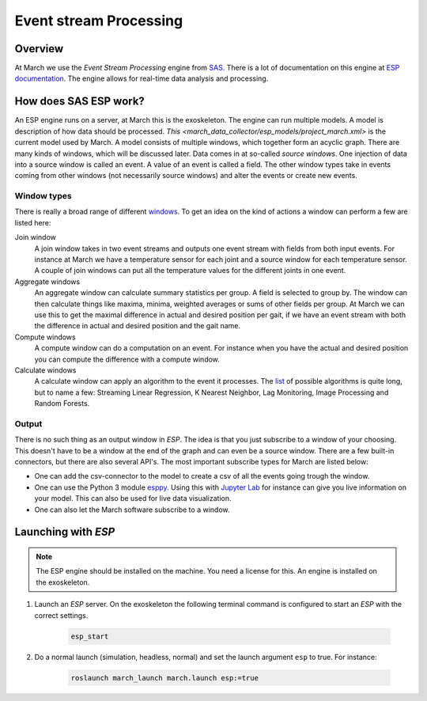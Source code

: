 .. _event-stream-processing-label:

Event stream Processing
=======================

Overview
--------
At March we use the `Event Stream Processing` engine from `SAS <https://www.sas.com/nl_nl/home.html>`_.
There is a lot of documentation on this engine at
`ESP documentation <https://documentation.sas.com/?cdcId=espcdc&cdcVersion=6.2&docsetId=espov&docsetTarget=home.htm&locale=nl>`_.
The engine allows for real-time data analysis and processing.

How does SAS ESP work?
----------------------
An ESP engine runs on a server, at March this is the exoskeleton. The engine can run multiple models.
A model is description of how data should be processed. `This <march_data_collector/esp_models/project_march.xml>`
is the current model used by March.
A model consists of multiple windows, which together form an acyclic graph.
There are many kinds of windows, which will be discussed later.
Data comes in at so-called `source windows`. One injection of data into a source window is called an event. A value of an event is called a field.
The other window types take in events coming from other windows (not necessarily source windows) and alter the events or create new events.

Window types
^^^^^^^^^^^^
There is really a broad range of different
`windows <https://documentation.sas.com/?cdcId=espcdc&cdcVersion=6.2&docsetId=espcreatewindows&docsetTarget=titlepage.htm&locale=nl>`_.
To get an idea on the kind of actions a window can perform a few are listed here:

Join window
    A join window takes in two event streams and outputs one event stream with fields from both input events.
    For instance at March we have a temperature sensor for each joint and a source window for each temperature sensor.
    A couple of join windows can put all the temperature values for the different joints in one event.

Aggregate windows
    An aggregate window can calculate summary statistics per group.
    A field is selected to group by. The window can then calculate things like maxima, minima, weighted averages or sums of other fields per group.
    At March we can use this to get the maximal difference in actual and desired position per gait, if we have an event stream with both the
    difference in actual and desired position and the gait name.

Compute windows
    A compute window can do a computation on an event. For instance when you have the actual and desired position
    you can compute the difference with a compute window.

Calculate windows
    A calculate window can apply an algorithm to the event it processes.
    The `list <https://documentation.sas.com/?cdcId=espcdc&cdcVersion=6.2&docsetId=espan&docsetTarget=p1iyy8xvfytolsn16djcp243wkx3.htm&locale=nl>`_
    of possible algorithms is quite long, but to name a few: Streaming Linear Regression, K Nearest Neighbor, Lag Monitoring, Image Processing and Random Forests.

Output
^^^^^^
There is no such thing as an output window in `ESP`. The idea is that you just subscribe to a window of your choosing.
This doesn't have to be a window at the end of the graph and can even be a source window.
There are a few built-in connectors, but there are also several API's. The most important subscribe types for March are listed below:

*
    One can add the csv-connector to the model to create a csv of all the events going trough the window.

*
    One can use the Python 3 module `esppy <https://github.com/sassoftware/python-esppy>`_.
    Using this with `Jupyter Lab  <https://jupyter.org/>`_ for instance can give you live information on your model.
    This can also be used for live data visualization.

*
    One can also let the March software subscribe to a window.

Launching with `ESP`
--------------------

.. note::

    The ESP engine should be installed on the machine. You need a license for this.
    An engine is installed on the exoskeleton.

1. Launch an `ESP` server. On the exoskeleton the following terminal command is configured to start an `ESP` with the correct settings.

    .. code::

        esp_start

2. Do a normal launch (simulation, headless, normal) and set the launch argument ``esp`` to true. For instance:

    .. code::

        roslaunch march_launch march.launch esp:=true
